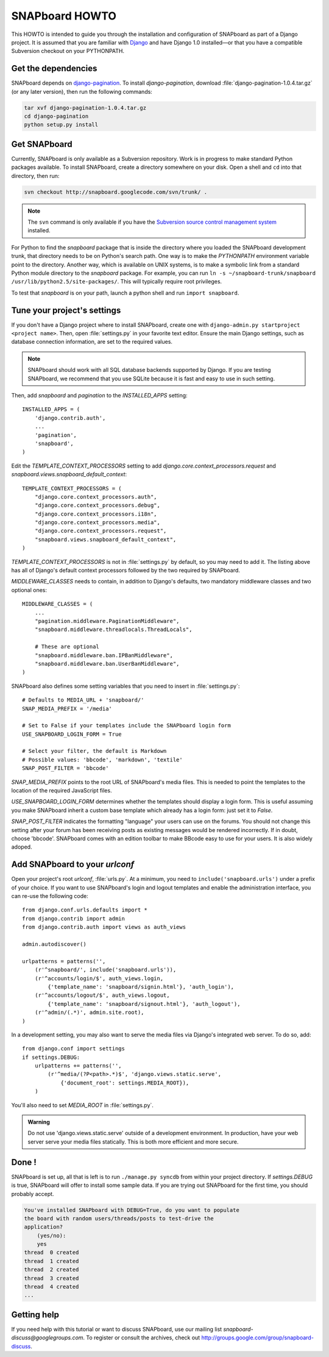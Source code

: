 .. _howto:

===============
SNAPboard HOWTO
===============

This HOWTO is intended to guide you through the installation and configuration
of SNAPboard as part of a Django project. It is assumed that you are familiar
with `Django`__ and have Django 1.0 installed—or that you have a compatible 
Subversion checkout on your PYTHONPATH.

__ http://www.djangoproject.com/

Get the dependencies
====================

SNAPboard depends on  `django-pagination`__. To install `django-pagination`, 
download :file:`django-pagination-1.0.4.tar.gz` (or any later version), then
run the following commands:

__ http://code.google.com/p/django-pagination/

.. code-block:: bash

    tar xvf django-pagination-1.0.4.tar.gz
    cd django-pagination
    python setup.py install

Get SNAPboard
=============

Currently, SNAPboard is only available as a Subversion repository. Work is in
progress to make standard Python packages available. To install SNAPboard,
create a directory somewhere on your disk. Open a shell and ``cd`` into that
directory, then run:

.. code-block:: bash

    svn checkout http://snapboard.googlecode.com/svn/trunk/ .

.. note::

    The ``svn`` command is only available if you have the `Subversion 
    source control management system`__ installed. 

    __ http://subversion.tigris.org/

For Python to find the `snapboard` package that is inside the directory 
where you loaded the SNAPboard development trunk, that directory needs to be on
Python's search path. One way is to make the `PYTHONPATH` environment variable
point to the directory. Another way, which is available on UNIX
systems, is to make a symbolic link from a standard Python module directory to 
the `snapboard` package. For example, you can run 
``ln -s ~/snapboard-trunk/snapboard /usr/lib/python2.5/site-packages/``. This 
will typically require root privileges.

To test that `snapboard` is on your path, launch a python shell and run ``import 
snapboard``.

Tune your project's settings
============================

If you don't have a Django project where to install SNAPboard, create one 
with ``django-admin.py startproject <project name>``. Then, open 
:file:`settings.py` in your favorite text editor. Ensure the main Django
settings, such as database connection information, are set to the required
values.

.. note::

    SNAPboard should work with all SQL database backends supported by Django. 
    If you are testing SNAPboard, we recommend that you use SQLite because it is
    fast and easy to use in such setting.

Then, add `snapboard` and `pagination` to the `INSTALLED_APPS` setting::

    INSTALLED_APPS = (
        'django.contrib.auth',
        ...
        'pagination',
        'snapboard',
    )

Edit the `TEMPLATE_CONTEXT_PROCESSORS` setting to add 
`django.core.context_processors.request` and 
`snapboard.views.snapboard_default_context`::

    TEMPLATE_CONTEXT_PROCESSORS = (
        "django.core.context_processors.auth",
        "django.core.context_processors.debug",
        "django.core.context_processors.i18n",
        "django.core.context_processors.media",
        "django.core.context_processors.request",
        "snapboard.views.snapboard_default_context",
    )

`TEMPLATE_CONTEXT_PROCESSORS` is not in :file:`settings.py` by default, 
so you may need to add it. The listing above has all of Django's default
context processors followed by the two required by SNAPboard.

`MIDDLEWARE_CLASSES` needs to contain, in addition to Django's defaults, two 
mandatory middleware classes and two optional ones::

    MIDDLEWARE_CLASSES = (
        ...
        "pagination.middleware.PaginationMiddleware",
        "snapboard.middleware.threadlocals.ThreadLocals",

        # These are optional
        "snapboard.middleware.ban.IPBanMiddleware",
        "snapboard.middleware.ban.UserBanMiddleware",
    )

SNAPboard also defines some setting variables that you need to insert in
:file:`settings.py`::

    # Defaults to MEDIA_URL + 'snapboard/'
    SNAP_MEDIA_PREFIX = '/media'

    # Set to False if your templates include the SNAPboard login form
    USE_SNAPBOARD_LOGIN_FORM = True

    # Select your filter, the default is Markdown
    # Possible values: 'bbcode', 'markdown', 'textile'
    SNAP_POST_FILTER = 'bbcode'

`SNAP_MEDIA_PREFIX` points to the root URL of SNAPboard's media files. This 
is needed to point the templates to the location of the required JavaScript 
files.

`USE_SNAPBOARD_LOGIN_FORM` determines whether the templates should display 
a login form. This is useful assuming you make SNAPboard inherit a custom 
base template which already has a login form: just set it to `False`.

`SNAP_POST_FILTER` indicates the formatting "language" your users can 
use on the forums. You should not change this setting after your forum has 
been receiving posts as existing messages would be rendered incorrectly.
If in doubt, choose 'bbcode'. SNAPboard comes with an edition toolbar to 
make BBcode easy to use for your users. It is also widely adoped.

Add SNAPboard to your `urlconf`
===============================

Open your project's root `urlconf`, :file:`urls.py`. At a minimum, you 
need to ``include('snapboard.urls')`` under a prefix of your choice. If you
want to use SNAPboard's login and logout templates and enable the
administration interface, you can re-use the following code::

    from django.conf.urls.defaults import *
    from django.contrib import admin
    from django.contrib.auth import views as auth_views

    admin.autodiscover()

    urlpatterns = patterns('',
        (r'^snapboard/', include('snapboard.urls')),
        (r'^accounts/login/$', auth_views.login, 
            {'template_name': 'snapboard/signin.html'}, 'auth_login'),
        (r'^accounts/logout/$', auth_views.logout, 
            {'template_name': 'snapboard/signout.html'}, 'auth_logout'),
        (r'^admin/(.*)', admin.site.root),
    )

In a development setting, you may also want to serve the media files via
Django's integrated web server. To do so, add::

    from django.conf import settings
    if settings.DEBUG:
        urlpatterns += patterns('',
            (r'^media/(?P<path>.*)$', 'django.views.static.serve', 
                {'document_root': settings.MEDIA_ROOT}),
        )

You'll also need to set `MEDIA_ROOT` in :file:`settings.py`.

.. admonition:: Warning

    Do not use 'django.views.static.serve' outside of a development
    environment. In production, have your web server serve your media files 
    statically. This is both more efficient and more secure.

Done !
======

SNAPboard is set up, all that is left is to run ``./manage.py syncdb`` from
within your project directory. If `settings.DEBUG` is true, SNAPboard will
offer to install some sample data. If you are trying out SNAPboard for the 
first time, you should probably accept.
    
.. code-block:: python

        You've installed SNAPboard with DEBUG=True, do you want to populate
        the board with random users/threads/posts to test-drive the
        application?
            (yes/no):
            yes
        thread  0 created
        thread  1 created
        thread  2 created
        thread  3 created
        thread  4 created
        ...

Getting help
============

If you need help with this tutorial or want to discuss SNAPboard, use our 
mailing list `snapboard-discuss@googlegroups.com`. To register or consult the 
archives, check out http://groups.google.com/group/snapboard-discuss.

